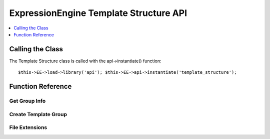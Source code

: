 ExpressionEngine Template Structure API
=======================================

.. contents::
	:local:
	:depth: 1

Calling the Class
-----------------

.. class:: Api_template_structure

	The Template Structure class is called with the api->instantiate()
	function::

		$this->EE->load->library('api'); $this->EE->api->instantiate('template_structure');

Function Reference
------------------

Get Group Info
~~~~~~~~~~~~~~

.. method:: get_group_info($group_id)

	Get template group metadata::

		$this->EE->api_template_structure->get_group_info((int) $group_id);

	:param int $group_id: Integer of the template group
	:returns: Database result object or returns ``FALSE`` on error
	:rtype: Database result object/Boolean

Create Template Group
~~~~~~~~~~~~~~~~~~~~~

.. method:: create_template_group($data[, $duplicate_group = FALSE])

	Creates a new template group::

		$this->EE->api_template_structure->create_template_group((array) $data, (int) $duplicate_group = FALSE)

	:param array $data: Associative array of template group data must
		include ``group_name``, can include keys below
	:param int $duplicate_group: The ``template_group`` ID to duplicate
	:returns: ID of newly created group or ``FALSE`` on error
	:rtype: Integer/Boolean

	Example Usage::

		$data = array(
			'group_name'		=> 'home',
			'group_order'		=> 2,		// Defaults to template_group count + 1
			'is_site_default'	=> 'n',		// Defaults to 'n'
			'site_id'			=> 1		// Defaults to config->item('site_id')
		);
		
		$this->EE->api_template_structure->create_template_group($data, 1);

File Extensions
~~~~~~~~~~~~~~~

.. method:: file_extensions($template_type)

	Returns a file extension that corresponds to the template type::

		$this->EE->api_template_structure->file_extensions((str) $template_type);

	:param string $template_type: Name of the template type
	:returns: File extension if template type exists or an empty string
	:rtype: String

	Template Types:

	- ``webpage``
	- ``static``
	- ``feed``
	- ``css``
	- ``js``
	- ``xml``
